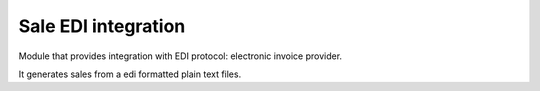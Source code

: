 Sale EDI integration
========================

Module that provides integration with EDI protocol: electronic invoice provider.

It generates sales from a edi formatted plain text files.
